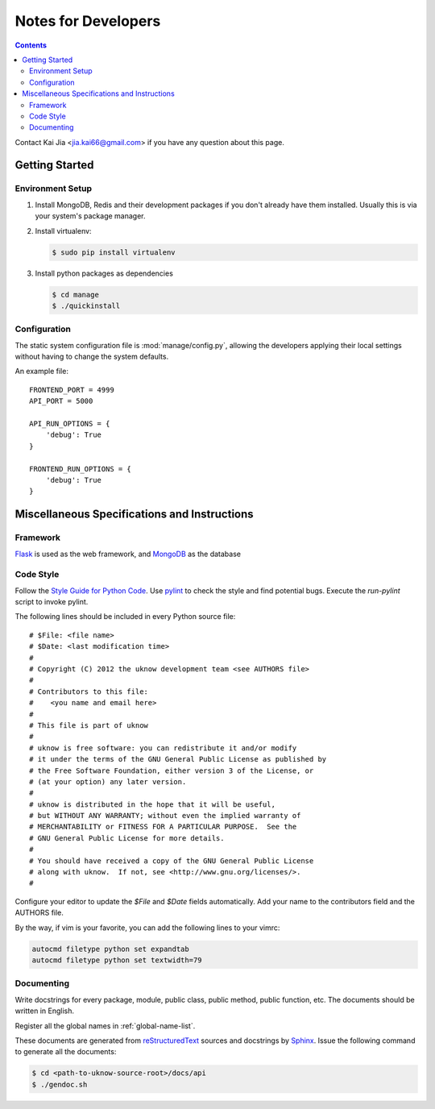 ..  $File: devnotes.rst
    $Date: Sat Nov 16 22:59:02 2013 +0800
    -----------------------------------------------------------------
    Copyright (C) 2012 the uknow development team <see AUTHORS file>
    Contributors to this file:
       Kai Jia	<jia.kai66@gmail.com>
    -----------------------------------------------------------------
    This file is part of uknow
    uknow is free software: you can redistribute it and/or modify
    it under the terms of the GNU General Public License as published by
    the Free Software Foundation, either version 3 of the License, or
    (at your option) any later version.
    uknow is distributed in the hope that it will be useful,
    but WITHOUT ANY WARRANTY; without even the implied warranty of
    MERCHANTABILITY or FITNESS FOR A PARTICULAR PURPOSE.  See the
    GNU General Public License for more details.
    You should have received a copy of the GNU General Public License
    along with uknow.  If not, see <http://www.gnu.org/licenses/>.


Notes for Developers
====================

.. contents::

Contact Kai Jia <jia.kai66@gmail.com> if you have any question about this page.


Getting Started
---------------


Environment Setup
^^^^^^^^^^^^^^^^^

#.  Install MongoDB, Redis and their development packages if you don't already
    have them installed.  Usually this is via your system's package
    manager.

#.  Install virtualenv:

    .. code-block:: sh

        $ sudo pip install virtualenv

#.  Install python packages as dependencies

    .. code-block:: sh

        $ cd manage
        $ ./quickinstall

.. _devnotes.sysconf:

Configuration
^^^^^^^^^^^^^

The static system configuration file is :mod:`manage/config.py`, allowing the
developers applying their local settings without having to change the system
defaults.

An example file::

    FRONTEND_PORT = 4999
    API_PORT = 5000

    API_RUN_OPTIONS = {
        'debug': True
    }

    FRONTEND_RUN_OPTIONS = {
        'debug': True
    }


Miscellaneous Specifications and Instructions
---------------------------------------------

Framework
^^^^^^^^^

`Flask`_ is used as the web framework, and `MongoDB`_ as the database


Code Style
^^^^^^^^^^

Follow the `Style Guide for Python Code`_.  Use `pylint`_ to check the style and
find potential bugs. Execute the *run-pylint* script to invoke pylint.

The following lines should be included in every Python source file::

    # $File: <file name>
    # $Date: <last modification time>
    #
    # Copyright (C) 2012 the uknow development team <see AUTHORS file>
    #
    # Contributors to this file:
    #    <you name and email here>
    #
    # This file is part of uknow
    #
    # uknow is free software: you can redistribute it and/or modify
    # it under the terms of the GNU General Public License as published by
    # the Free Software Foundation, either version 3 of the License, or
    # (at your option) any later version.
    #
    # uknow is distributed in the hope that it will be useful,
    # but WITHOUT ANY WARRANTY; without even the implied warranty of
    # MERCHANTABILITY or FITNESS FOR A PARTICULAR PURPOSE.  See the
    # GNU General Public License for more details.
    #
    # You should have received a copy of the GNU General Public License
    # along with uknow.  If not, see <http://www.gnu.org/licenses/>.
    #

Configure your editor to update the *$File* and *$Date* fields automatically.
Add your name to the contributors field and the AUTHORS file.

By the way, if vim is your favorite, you can add the following lines to
your vimrc:

.. code-block:: vim

    autocmd filetype python set expandtab
    autocmd filetype python set textwidth=79


.. _devnotes.documenting:

Documenting
^^^^^^^^^^^

Write docstrings for every package, module, public class, public method, public
function, etc. The documents should be written in English.

Register all the global names in :ref:`global-name-list`.

These documents are generated from `reStructuredText`_ sources and docstrings by
`Sphinx`_.  Issue the following command to generate all the documents:

.. code-block:: sh

    $ cd <path-to-uknow-source-root>/docs/api
    $ ./gendoc.sh




.. links
.. _Style Guide for Python Code: http://www.python.org/dev/peps/pep-0008
.. _pylint: http://pypi.python.org/pypi/pylint
.. _reStructuredText: http://docutils.sourceforge.net/rst.html
.. _Sphinx: http://sphinx.pocoo.org/
.. _Flask: http://flask.pocoo.org/
.. _MongoDB: http://www.mongodb.org/
